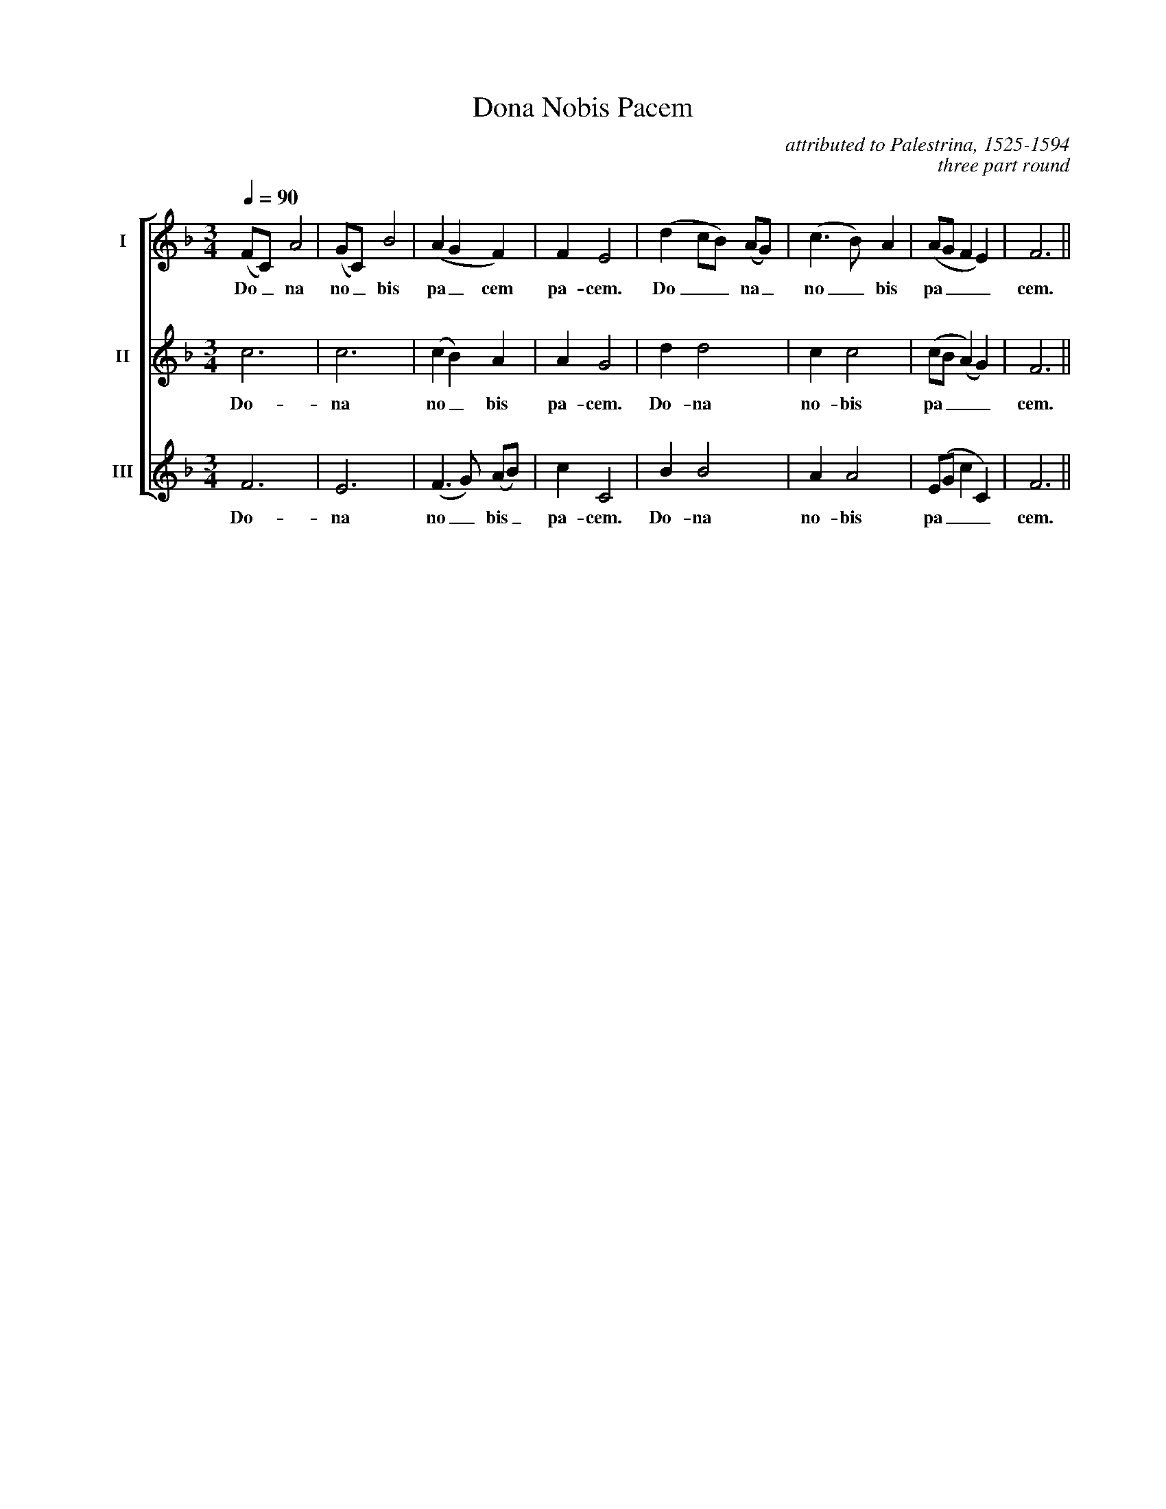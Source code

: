 %abc
I:abc-charset utf-8
%%abc-include _carols.abh

X:1
T: Dona Nobis Pacem
C:attributed to Palestrina, 1525-1594
C:three part round
%
%%sysstaffsep 2cm
%
V:1 clef=treble name="I"
V:2 clef=treble name="II"
V:3 clef=treble name="III"
%%staves [1 | 2 | 3]
%
M:3/4
L:1/4
Q:90
K:F
%
[V:1] (F/C/) A2|(G/C/) B2|(A G F)|F E2|(d c/B/) (A/G/)|(c>B) A|(A/G/ F E)|F3||
w: Do_ na no_ bis pa_ cem pa- cem. Do__ na_ no_ bis pa___ cem.
%
[V:2] c3|c3|(c B) A|A G2|d d2|c c2|(c/B/ (A) G)|F3||
w: Do- na no_ bis pa- cem. Do- na no- bis pa___ cem.
%
[V:3] F3|E3|(F>G) (A/B/)|c C2|B B2|A A2|(E/G/ c C)|F3||
w: Do- na no_ bis_ pa- cem. Do- na no- bis pa___ cem.
